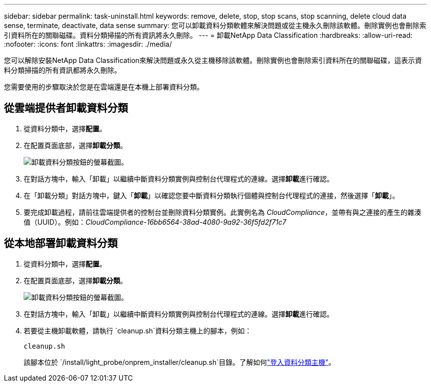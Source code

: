---
sidebar: sidebar 
permalink: task-uninstall.html 
keywords: remove, delete, stop, stop scans, stop scanning, delete cloud data sense, terminate, deactivate, data sense 
summary: 您可以卸載資料分類軟體來解決問題或從主機永久刪除該軟體。刪除實例也會刪除索引資料所在的關聯磁碟。資料分類掃描的所有資訊將永久刪除。 
---
= 卸載NetApp Data Classification
:hardbreaks:
:allow-uri-read: 
:nofooter: 
:icons: font
:linkattrs: 
:imagesdir: ./media/


[role="lead"]
您可以解除安裝NetApp Data Classification來解決問題或永久從主機移除該軟體。刪除實例也會刪除索引資料所在的關聯磁碟，這表示資料分類掃描的所有資訊都將永久刪除。

您需要使用的步驟取決於您是在雲端還是在本機上部署資料分類。



== 從雲端提供者卸載資料分類

. 從資料分類中，選擇**配置**。
. 在配置頁面底部，選擇**卸載分類**。
+
image:screenshot-uninstall.png["卸載資料分類按鈕的螢幕截圖。"]

. 在對話方塊中，輸入「卸載」以繼續中斷資料分類實例與控制台代理程式的連線。選擇**卸載**進行確認。
. 在「卸載分類」對話方塊中，鍵入「*卸載*」以確認您要中斷資料分類執行個體與控制台代理程式的連接，然後選擇「*卸載*」。
. 要完成卸載過程，請前往雲端提供者的控制台並刪除資料分類實例。此實例名為 _CloudCompliance_，並帶有與之連接的產生的雜湊值（UUID）。例如：_CloudCompliance-16bb6564-38ad-4080-9a92-36f5fd2f71c7_




== 從本地部署卸載資料分類

. 從資料分類中，選擇**配置**。
. 在配置頁面底部，選擇**卸載分類**。
+
image:screenshot-uninstall.png["卸載資料分類按鈕的螢幕截圖。"]

. 在對話方塊中，輸入「卸載」以繼續中斷資料分類實例與控制台代理程式的連線。選擇**卸載**進行確認。
. 若要從主機卸載軟體，請執行 `cleanup.sh`資料分類主機上的腳本，例如：
+
[source, cli]
----
cleanup.sh
----
+
該腳本位於 `/install/light_probe/onprem_installer/cleanup.sh`目錄。了解如何link:reference-log-in-to-instance.html["登入資料分類主機"]。


